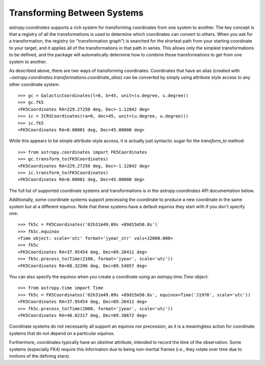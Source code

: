 Transforming Between Systems
----------------------------

`astropy.coordinates` supports a rich system for transforming coordinates from
one system to another.  The key concept is that a registry of all the
transformations is used to determine which coordinates can convert to others.
When you ask for a transformation, the registry (or "transformation graph") is
searched for the shortest path from your starting coordinate to your target, and
it applies all of the transformations in that path in series.   This allows only
the simplest transformations to be defined, and the package will automatically
determine how to combine those transformations to get from one system to
another.

As described above, there are two ways of transforming coordinates.  Coordinates
that have an alias (created with
`~astropy.coordinates.transformations.coordinate_alias`) can be converted by
simply using attribute style access to any other coordinate system::

    >>> gc = GalacticCoordinates(l=0, b=45, unit=(u.degree, u.degree))
    >>> gc.fk5
    <FK5Coordinates RA=229.27250 deg, Dec=-1.12842 deg>
    >>> ic = ICRSCoordinates(ra=0, dec=45, unit=(u.degree, u.degree)))
    >>> ic.fk5
    <FK5Coordinates RA=0.00001 deg, Dec=45.00000 deg>

While this appears to be simple attribute-style access, it is actually just
syntactic sugar for the `transform_to` method::

    >>> from astropy.coordinates import FK5Coordinates
    >>> gc.transform_to(FK5Coordinates)
    <FK5Coordinates RA=229.27250 deg, Dec=-1.12842 deg>
    >>> ic.transform_to(FK5Coordinates)
    <FK5Coordinates RA=0.00001 deg, Dec=45.00000 deg>

The full list of supported coordinate systems and transformations is in the
`astropy.coordinates` API documentation below.

Additionally, some coordinate systems support precessing the coordinate to
produce a new coordinate in the same system but at a different equinox.  Note 
that these systems have a default equinox they start with if you don't specify 
one::

    >>> fk5c = FK5Coordinates('02h31m49.09s +89d15m50.8s')
    >>> fk5c.equinox
    <Time object: scale='utc' format='jyear_str' vals=J2000.000>
    >>> fk5c
    <FK5Coordinates RA=37.95454 deg, Dec=89.26411 deg>
    >>> fk5c.precess_to(Time(2100, format='jyear', scale='utc'))
    <FK5Coordinates RA=88.32396 deg, Dec=89.54057 deg>

You can also specify the equinox when you create a coordinate using an 
`astropy.time.Time` object::

    >>> from astropy.time import Time
    >>> fk5c = FK5Coordinates('02h31m49.09s +89d15m50.8s', equinox=Time('J1970', scale='utc'))
    <FK5Coordinates RA=37.95454 deg, Dec=89.26411 deg>
    >>> fk5c.precess_to(Time(2000, format='jyear', scale='utc'))
    <FK5Coordinates RA=48.02317 deg, Dec=89.38672 deg>

Coordinate systems do not necessarily all support an equinox nor precession, as it is a
meaningless action for coordinate systems that do not depend on a particular equinox.

Furthermore, coordinates typically have an `obstime` attribute, intended to record the
time of the observation.  Some systems (especially FK4) require this information due
to being non-inertial frames (i.e., they rotate over time due to motions of the
defining stars).